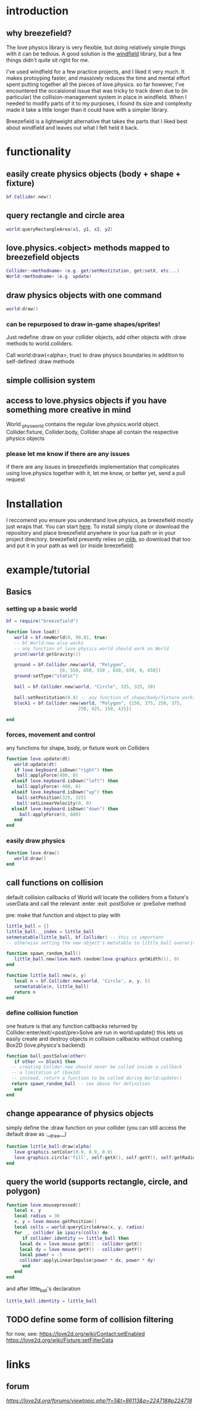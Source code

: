 
#+TOC: headlines 2

* introduction

** why breezefield?
   The love physics library is very flexible, but doing relatively simple
   things with it can be tedious. A good solution is the [[https://github.com/adnzzzzZ/windfield][windfield]] library,
   but a few things didn't quite sit right for me.
    
   I've used windfield for a few practice projects, and I liked it very much. 
   It makes protoyping faster, and massively reduces the time
   and mental effort spent putting together all the pieces of love.physics.
   so far however, I've encountered the occaisional issue that was tricky to
   track down due to (in particular) the collision-management system in place
   in windfield. When I needed to modify parts of it to my purposes, 
   I found its size and complexity made it take a little longer than it could
   have with a simpler library.
    
   Breezefield is a lightweight alternative that takes the parts that I 
   liked best about windfield and leaves out what I felt held it back.


* functionality
** easily create physics objects (body + shape + fixture)
  #+BEGIN_SRC lua
  bf.Collider.new()
  #+END_SRC 
** query rectangle and circle area
  #+BEGIN_SRC lua
  world:queryRectangleArea(x1, y1, x2, y2)
  #+END_SRC 
** love.physics.<object> methods mapped to breezefield objects
  #+BEGIN_SRC lua
  Collider:<methodname> (e.g. get/setRestitution, get/setX, etc...)
  World:<methodname> (e.g. update)
  #+END_SRC 
** draw physics objects with one command
  #+BEGIN_SRC lua
  world:draw()
  #+END_SRC 
*** can be repurposed to draw in-game shapes/sprites!
  Just redefine :draw on your collider objects, 
  add other objects with :draw methods to world.colliders.
  # TODO rename world.colliders to world.to_draw?
  Call world:draw(<alpha>, true) to draw physics boundaries in addition to
  self-defined :draw methods
** simple collision system
   
** access to love.physics objects if you have something more creative in mind
   World._physworld contains the regular love.physics.world object.
   Collider.fixture, Collider.body, Collider.shape all contain the 
   respective physics objects
*** please let me know if there are any issues 
    if there are any issues in breezefields implementation that complicates using
    love.physics together with it, let me know, or better yet, send a pull request

* Installation
  I reccomend you ensure you understand love.physics, as breezefield mostly just wraps that. You can start [[https://love2d.org/wiki/Tutorial:Physics][here]]. 
  To install simply clone or download the repository and place breezefield anywhere in your lua path or in your project directory.
  breezefield presently relies on [[https://github.com/davisdude/mlib][mlib]], so download that too and put it in your path as well (or inside breezefield)

* example/tutorial
** Basics
*** setting up a basic world
#+BEGIN_SRC lua
bf = require("breezefield")

function love.load()
   world = bf.newWorld(0, 90.81, true)
   -- bf.World:new also works
   -- any function of love.physics.world should work on World
   print(world:getGravity())

   ground = bf.Collider.new(world, "Polygon",
				    {0, 550, 650, 550 , 650, 650, 0, 650})
   ground:setType("static")

   ball = bf.Collider.new(world, "Circle", 325, 325, 20)
   
   ball:setRestitution(0.8) -- any function of shape/body/fixture works
   block1 = bf.Collider.new(world, "Polygon", {150, 375, 250, 375,
					       250, 425, 150, 425})

end
#+END_SRC
*** forces, movement and control
    any functions for shape, body, or fixture work on Colliders
#+BEGIN_SRC lua
function love.update(dt)
   world:update(dt)
   if love.keyboard.isDown("right") then
    ball:applyForce(400, 0)
  elseif love.keyboard.isDown("left") then
    ball:applyForce(-400, 0)
  elseif love.keyboard.isDown("up") then
    ball:setPosition(325, 325)
    ball:setLinearVelocity(0, 0) 
  elseif love.keyboard.isDown("down") then
     ball:applyForce(0, 600)
   end
end

#+END_SRC

*** easily draw physics
#+BEGIN_SRC lua
function love.draw()
   world:draw()
end
#+END_SRC

** call functions on collision
   default collision callbacks of World will locate the colliders from a fixture's userData and call the relevant :enter :exit :postSolve or :preSolve method

**** pre: make that function and object to play with
    #+BEGIN_SRC lua
little_ball = {}
little_ball.__index = little_ball
setmetatable(little_ball, bf.Collider) -- this is important
-- otherwise setting the new object's metatable to little_ball overwrites

function spawn_random_ball()
   little_ball.new(love.math.random(love.graphics.getWidth()), 0)
end

function little_ball.new(x, y)
   local n = bf.Collider.new(world, 'Circle', x, y, 5)
   setmetatable(n, little_ball)
   return n
end

#+END_SRC

*** define collision function
    one feature is that any function callbacks returned by Collider:enter/exit/<post/pre>Solve are run in world:update()
    this lets us easily create and destroy objects in collision callbacks without crashing Box2D (love.physics's backend)
#+BEGIN_SRC lua
   function ball:postSolve(other)
      if other == block1 then
	 -- creating Collder.new should never be called inside a callback
	 -- a limitation of (box2d)
	 -- instead, return a function to be called during World:update()
	 return spawn_random_ball -- see above for definition
      end
   end

#+END_SRC

** change appearance of physics objects 
   simply define the :draw function on your collider 
   (you can still access the default draw as :__draw__)
#+BEGIN_SRC lua
function little_ball:draw(alpha)
   love.graphics.setColor(0.9, 0.9, 0.0)
   love.graphics.circle('fill', self:getX(), self:getY(), self:getRadius())
end
#+END_SRC

** query the world (supports rectangle, circle, and polygon)
#+BEGIN_SRC lua
function love.mousepressed()
   local x, y
   local radius = 30
   x, y = love.mouse.getPosition()
   local colls = world:queryCircleArea(x, y, radius)
   for _, collider in ipairs(colls) do
      if collider.identity == little_ball then
	 local dx = love.mouse.getX() - collider:getX()
	 local dy = love.mouse.getY() - collider:getY()
	 local power = -5
	 collider:applyLinearImpulse(power * dx, power * dy)
      end
   end
end
#+END_SRC
and after little_ball's declaration
#+BEGIN_SRC lua
little_ball.identity = little_ball
#+END_SRC
** TODO define some form of collision filtering
   for now, see:
   [[https://love2d.org/wiki/Contact:setEnabled]]
   [[https://love2d.org/wiki/Fixture:setFilterData]]



   
* links
** forum
   [[forum][https://love2d.org/forums/viewtopic.php?f=5&t=86113&p=224718#p224718]]
   

